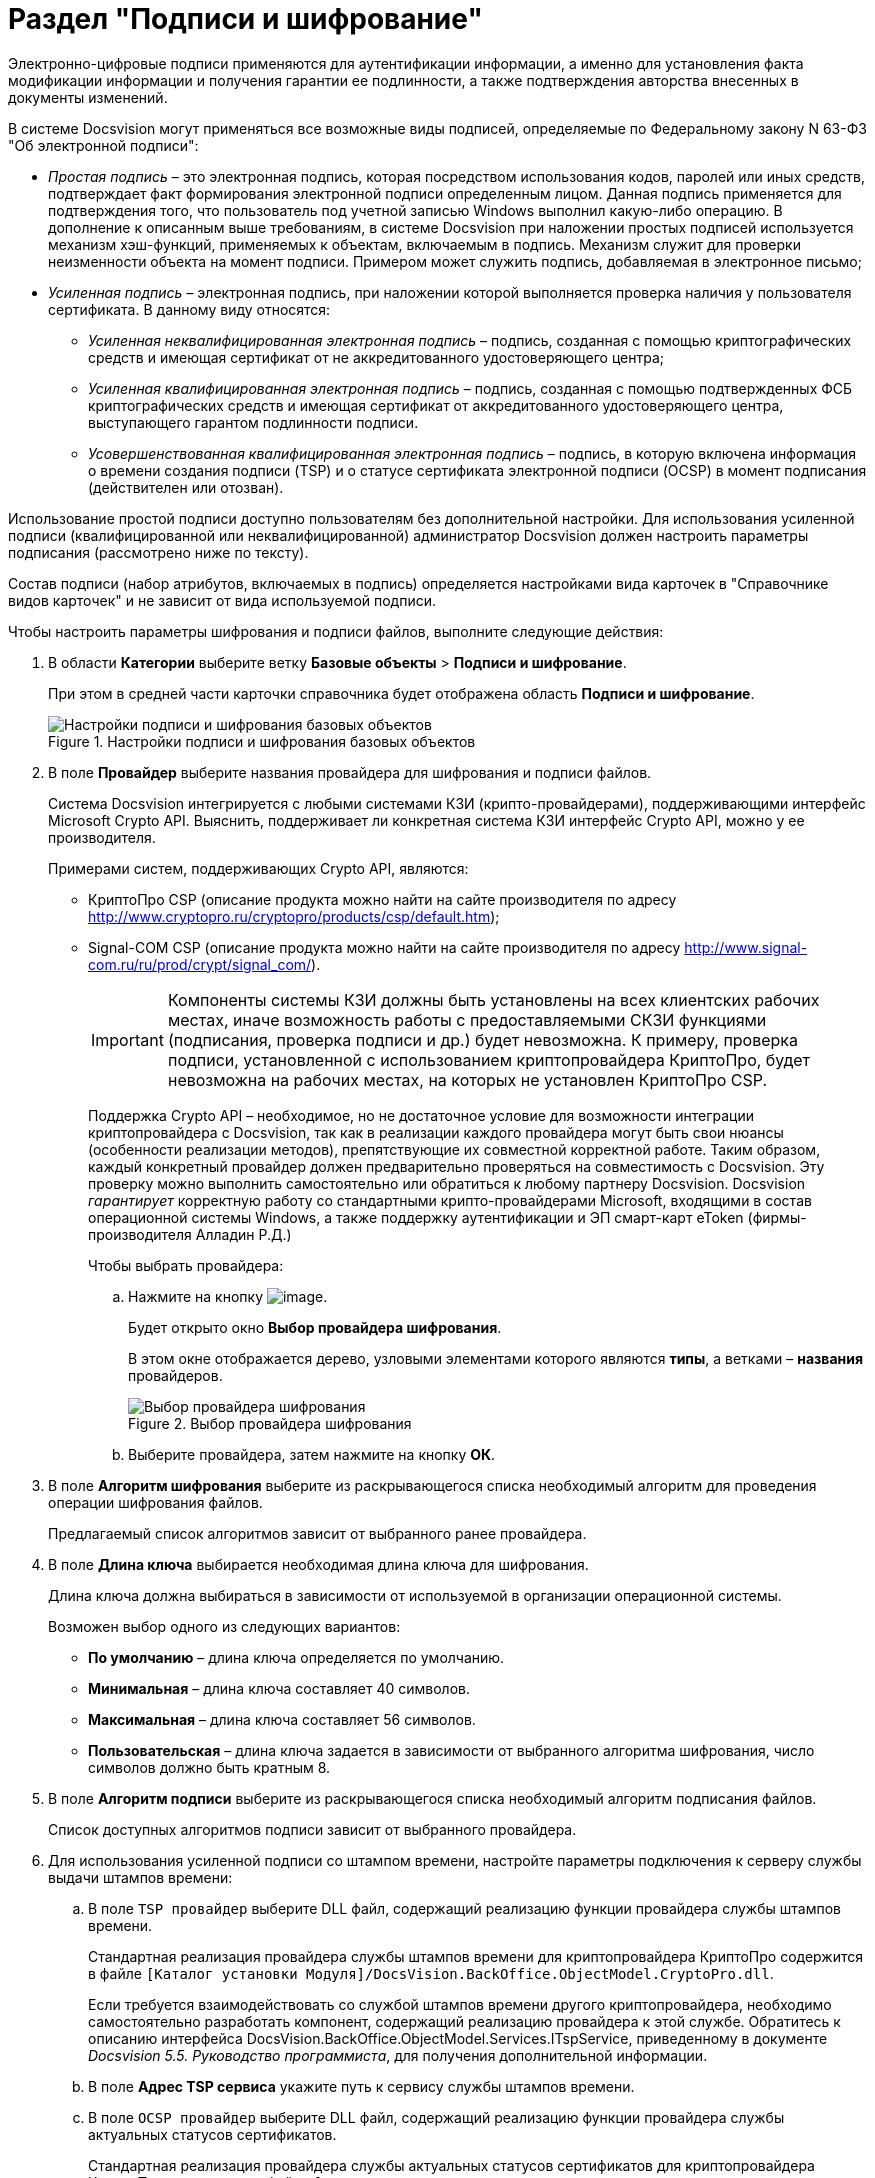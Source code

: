 = Раздел "Подписи и шифрование"

Электронно-цифровые подписи применяются для аутентификации информации, а именно для установления факта модификации информации и получения гарантии ее подлинности, а также подтверждения авторства внесенных в документы изменений.

.В системе Docsvision могут применяться все возможные виды подписей, определяемые по Федеральному закону N 63-ФЗ "Об электронной подписи":
* _Простая подпись_ – это электронная подпись, которая посредством использования кодов, паролей или иных средств, подтверждает факт формирования электронной подписи определенным лицом. Данная подпись применяется для подтверждения того, что пользователь под учетной записью Windows выполнил какую-либо операцию. В дополнение к описанным выше требованиям, в системе Docsvision при наложении простых подписей используется механизм хэш-функций, применяемых к объектам, включаемым в подпись. Механизм служит для проверки неизменности объекта на момент подписи. Примером может служить подпись, добавляемая в электронное письмо;
* _Усиленная подпись_ – электронная подпись, при наложении которой выполняется проверка наличия у пользователя сертификата. В данному виду относятся:
** _Усиленная неквалифицированная электронная подпись_ – подпись, созданная с помощью криптографических средств и имеющая сертификат от не аккредитованного удостоверяющего центра;
** _Усиленная квалифицированная электронная подпись_ – подпись, созданная с помощью подтвержденных ФСБ криптографических средств и имеющая сертификат от аккредитованного удостоверяющего центра, выступающего гарантом подлинности подписи.
** _Усовершенствованная квалифицированная электронная подпись_ – подпись, в которую включена информация о времени создания подписи (TSP) и о статусе сертификата электронной подписи (OCSP) в момент подписания (действителен или отозван).

Использование простой подписи доступно пользователям без дополнительной настройки. Для использования усиленной подписи (квалифицированной или неквалифицированной) администратор Docsvision должен настроить параметры подписания (рассмотрено ниже по тексту).

Состав подписи (набор атрибутов, включаемых в подпись) определяется настройками вида карточек в "Справочнике видов карточек" и не зависит от вида используемой подписи.

.Чтобы настроить параметры шифрования и подписи файлов, выполните следующие действия:
. В области *Категории* выберите ветку *Базовые объекты* > *Подписи и шифрование*.
+
При этом в средней части карточки справочника будет отображена область *Подписи и шифрование*.
+
.Настройки подписи и шифрования базовых объектов
image::BO_Signature_and_Encryption.png[Настройки подписи и шифрования базовых объектов]
+
. В поле *Провайдер* выберите названия провайдера для шифрования и подписи файлов.
+
Система Docsvision интегрируется с любыми системами КЗИ (крипто-провайдерами), поддерживающими интерфейс Microsoft Crypto API. Выяснить, поддерживает ли конкретная система КЗИ интерфейс Crypto API, можно у ее производителя.
+
.Примерами систем, поддерживающих Crypto API, являются:
+
* КриптоПро CSP (описание продукта можно найти на сайте производителя по адресу http://www.cryptopro.ru/cryptopro/products/csp/default.htm);
* Signal-COM CSP (описание продукта можно найти на сайте производителя по адресу http://www.signal-com.ru/ru/prod/crypt/signal_com/).
+
[IMPORTANT]
====
Компоненты системы КЗИ должны быть установлены на всех клиентских рабочих местах, иначе возможность работы с предоставляемыми СКЗИ функциями (подписания, проверка подписи и др.) будет невозможна. К примеру, проверка подписи, установленной с использованием криптопровайдера КриптоПро, будет невозможна на рабочих местах, на которых не установлен КриптоПро CSP.
====
+
Поддержка Crypto API – необходимое, но не достаточное условие для возможности интеграции криптопровайдера с Docsvision, так как в реализации каждого провайдера могут быть свои нюансы (особенности реализации методов), препятствующие их совместной корректной работе. Таким образом, каждый конкретный провайдер должен предварительно проверяться на совместимость с Docsvision. Эту проверку можно выполнить самостоятельно или обратиться к любому партнеру Docsvision. Docsvision _гарантирует_ корректную работу со стандартными крипто-провайдерами Microsoft, входящими в состав операционной системы Windows, а также поддержку аутентификации и ЭП смарт-карт eToken (фирмы-производителя Алладин Р.Д.)
+
.Чтобы выбрать провайдера:
.. Нажмите на кнопку image:buttons/threedots.png[image].
+
Будет открыто окно *Выбор провайдера шифрования*.
+
В этом окне отображается дерево, узловыми элементами которого являются *типы*, а ветками – *названия* провайдеров.
+
.Выбор провайдера шифрования
image::SelectEncryptionProvider.png[Выбор провайдера шифрования]
+
.. Выберите провайдера, затем нажмите на кнопку *ОК*.
+
. В поле *Алгоритм шифрования* выберите из раскрывающегося списка необходимый алгоритм для проведения операции шифрования файлов.
+
Предлагаемый список алгоритмов зависит от выбранного ранее провайдера.
+
. В поле *Длина ключа* выбирается необходимая длина ключа для шифрования.
+
Длина ключа должна выбираться в зависимости от используемой в организации операционной системы.
+
.Возможен выбор одного из следующих вариантов:
* *По умолчанию* – длина ключа определяется по умолчанию.
* *Минимальная* – длина ключа составляет 40 символов.
* *Максимальная* – длина ключа составляет 56 символов.
* *Пользовательская* – длина ключа задается в зависимости от выбранного алгоритма шифрования, число символов должно быть кратным 8.
+
. В поле *Алгоритм подписи* выберите из раскрывающегося списка необходимый алгоритм подписания файлов.
+
Список доступных алгоритмов подписи зависит от выбранного провайдера.
+
. Для использования усиленной подписи со штампом времени, настройте параметры подключения к серверу службы выдачи штампов времени:
+
.. В поле `TSP провайдер` выберите DLL файл, содержащий реализацию функции провайдера службы штампов времени.
+
Стандартная реализация провайдера службы штампов времени для криптопровайдера КриптоПро содержится в файле `[Каталог установки Модуля]/DocsVision.BackOffice.ObjectModel.CryptoPro.dll`.
+
Если требуется взаимодействовать со службой штампов времени другого криптопровайдера, необходимо самостоятельно разработать компонент, содержащий реализацию провайдера к этой службе. Обратитесь к описанию интерфейса DocsVision.BackOffice.ObjectModel.Services.ITspService, приведенному в документе _Docsvision 5.5. Руководство программиста_, для получения дополнительной информации.
.. В поле *Адрес TSP сервиса* укажите путь к сервису службы штампов времени.
.. В поле `OCSP провайдер` выберите DLL файл, содержащий реализацию функции провайдера службы актуальных статусов сертификатов.
+
Стандартная реализация провайдера службы актуальных статусов сертификатов для криптопровайдера КриптоПро содержится в файле `[Каталог установки Модуля]/DocsVision.BackOffice.ObjectModel.CryptoPro.dll`.
+
Если требуется взаимодействовать со службой актуальных статусов сертификатов другого криптопровайдера, необходимо самостоятельно разработать компонент, содержащий реализацию провайдера к этой службе. Обратитесь к описанию интерфейса DocsVision.BackOffice.ObjectModel.Services.IOcspService, приведенному в документе _Docsvision 5.5. Руководство программиста_, для получения дополнительной информации.
+
.. Указывать адрес OCSP сервиса (службы актуальных статусов сертификатов) не требуется.
+
*Для формирования подписей формата CADES-X Long Type 1 (усовершенствованная подпись) должна быть указан TSP и OCSP провайдеры, а также указан адрес TSP сервиса.*
+
. В поле *Файлы для шифрования* при помощи флагов определите тип файлов, для которого может выполняться шифрование:
+
* *Основные* – будет выполняться шифрование только основных файлов, вложенных в карточку;
* *Дополнительные* – будет выполняться шифрование дополнительных файлов, вложенных в карточку.
+
. При необходимости установите флаг *Проверять действительность сертификата, используя внешние списки отзыва сертификатов*.
+
Если этот флаг установлен, а в использованном сертификате указаны пути к спискам отзыва (CRL), публикуемым удостоверяющим центром, то в процессе проверки подписи будет также проверена действительность сертификата по этим спискам. Если проверка даст отрицательный результат, то подпись будет верна только математически (то есть будет удостоверено, что содержание документа соответствует подписи (не изменялось), но при этом сертификат подписи недействителен (отозван, или истек срок его действия)).
+
. Чтобы выявить, успешно ли работают заданные параметры подписи и шифрования, нажмите на кнопку *Проверить*.
